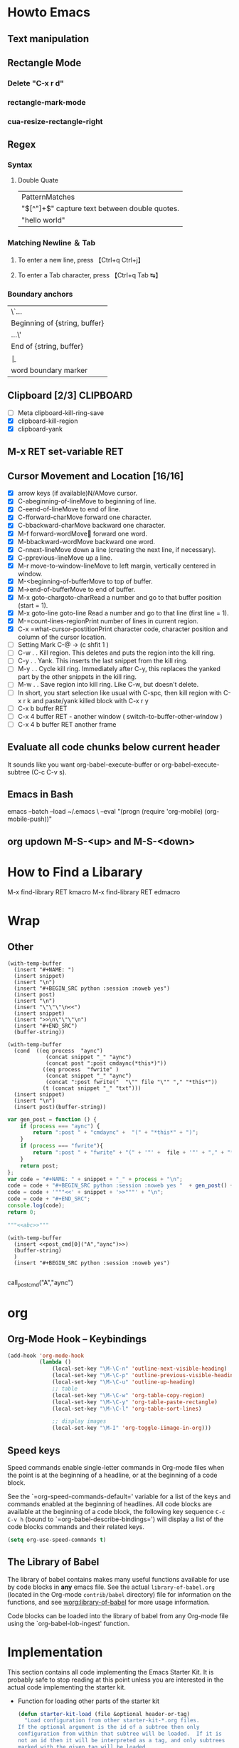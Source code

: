 #+TAGS: CLOCKIN(k) SUDO(s) CLIPBOARD(c) TRUNCATE(e)
#+SEQ_TODO: TODO TEST DONE
* Howto Emacs
** Text manipulation
** Rectangle Mode
*** Delete "C-x r d"
*** rectangle-mark-mode
*** cua-resize-rectangle-right
** Regex
*** Syntax
**** Double Quate
     CLOSED: [2015-11-23 সোম 22:07]
| PatternMatches                                  |
| "\([^"]+\)" capture text between double quotes. |
| "hello world"                                   |

*** Matching Newline ＆ Tab
**** To enter a new line, press 【Ctrl+q Ctrl+j】
**** To enter a Tab character, press 【Ctrl+q Tab ↹】
***  Boundary anchors
| \`…                           |
| Beginning of {string, buffer} |
| …\'                           |
| End of {string, buffer}       |
| \b                            |
| word boundary marker          |

** Clipboard [2/3]                                                :CLIPBOARD:
  - [ ] Meta clipboard-kill-ring-save
  - [X] clipboard-kill-region
  - [X] clipboard-yank
** M-x RET set-variable RET
** Cursor Movement and Location [16/16]
        - [X] arrow keys (if available)N/AMove cursor.
        - [X] C-abeginning-of-lineMove to beginning of line.
        - [X] C-eend-of-lineMove to end of line.
        - [X] C-fforward-charMove forward one character.
        - [X] C-bbackward-charMove backward one character.
        - [X] M-f forward-wordMove󿿿 forward one word.
        - [X] M-bbackward-wordMove backward one word.
        - [X] C-nnext-lineMove down a line (creating the next line, if necessary).
        - [X] C-pprevious-lineMove up a line.
        - [X] M-r move-to-window-lineMove to left margin, vertically centered in window.
        - [X] M-<beginning-of-bufferMove to top of buffer.
        - [X] M->end-of-bufferMove to end of buffer.
        - [X] M-x goto-chargoto-charRead a number and go to that buffer position (start = 1).
        - [X] M-x goto-line goto-line Read a number and go to that line (first line = 1).
        - [X] M-=count-lines-regionPrint number of lines in current region.
        - [X] C-x =what-cursor-postitionPrint character code, character position and column of the cursor location.
        - [ ] Setting Mark C-@ -> (c shfit 1 )
        - [ ] C-w . . Kill region. This deletes and puts the region into the kill ring.
        - [ ] C-y . . Yank. This inserts the last snippet from the kill ring.
        - [ ] M-y . . Cycle kill ring. Immediately after C-y, this replaces the yanked part by the other snippets in the kill ring.
        - [ ] M-w . . Save region into kill ring. Like C-w, but doesn't delete.
        - [ ] In short, you start selection like usual with C-spc, then kill region with C-x r k and paste/yank killed block with C-x r y
        - [ ] C-x b buffer RET
        - [ ] C-x 4 buffer RET - another window ( switch-to-buffer-other-window )
        - [ ] C-x 4 b buffer RET another frame
** Evaluate all code chunks below current header
It sounds like you want org-babel-execute-buffer or org-babel-execute-subtree (C-c C-v s).
** Emacs in Bash
emacs --batch --load ~/.emacs \
      --eval "(progn (require 'org-mobile) (org-mobile-push))"
** org updown M-S-<up> and M-S-<down>
* How to Find a Libarary
M-x find-library RET kmacro
M-x find-library RET edmacro

* Wrap
** Other
#+NAME: wrap
#+BEGIN_SRC elisp :var snippet="" :var process="" :var file="" :var post=post_cmd[0](process,file)
  (with-temp-buffer
    (insert "#+NAME: ")
    (insert snippet)
    (insert "\n")
    (insert "#+BEGIN_SRC python :session :noweb yes")
    (insert post)
    (insert "\n")
    (insert "\"\"\"\n<<")
    (insert snippet)
    (insert ">>\n\"\"\"\n")
    (insert "#+END_SRC")
    (buffer-string))
#+END_SRC

#+BEGIN_SRC elisp :var snippet="abc" :var process="txt" :var file="abc.txt" :var post=post_cmd[0] :restuls output
  (with-temp-buffer
    (cond  ((eq process  "aync")
              (concat snippet "_" "aync")
              (concat post ":post cmdaync(*this*)"))
             ((eq process  "fwrite" )
              (concat snippet "_" "aync")
              (concat ":post fwrite("  "\"" file "\"" "," "*this*"))
             (t (concat snippet "_" "txt")))
    (insert snippet)
    (insert "\n")
    (insert post)(buffer-string))
#+END_SRC

#+RESULTS:
: abc


#+NAME: wrap
#+BEGIN_SRC js :var snippet="abc" :var process="txt" :var file="del" :var post=""  :results raw
  var gen_post = function () {
      if (process === "aync") {
          return ":post " + "cmdaync" +  "(" + "*this*" + ")";
      }
      if (process === "fwrite"){
          return ":post " + "fwrite" + "(" + '"' +  file + '"' + "," + "*this*" + ")";
      }
      return post;
  };
  var code = "#+NAME: " + snippet + "_" + process + "\n";
  code = code + "#+BEGIN_SRC python :session :noweb yes "  + gen_post() + "\n";
  code = code + '"""<<' + snippet + '>>"""' + "\n";
  code = code + "#+END_SRC";
  console.log(code);
  return 0;
#+END_SRC

#+RESULTS: wrap
#+NAME: abc_txt
#+BEGIN_SRC python :session :noweb yes
"""<<abc>>"""
#+END_SRC


#+BEGIN_SRC elisp :var a="add" :var b="aync" :noweb yes
  (with-temp-buffer
    (insert <<post_cmd[0]("A","aync")>>)
    (buffer-string)
    )
    (insert "#+BEGIN_SRC python :session :noweb yes")

#+END_SRC

#+RESULTS:
:
: undefined hello

call_post_cmd("A","aync")

* org
** Org-Mode Hook -- Keybindings
   :PROPERTIES:
   :CUSTOM_ID: keybindings
   :END:
#+begin_src emacs-lisp
  (add-hook 'org-mode-hook
            (lambda ()
                (local-set-key "\M-\C-n" 'outline-next-visible-heading)
                (local-set-key "\M-\C-p" 'outline-previous-visible-heading)
                (local-set-key "\M-\C-u" 'outline-up-heading)
                ;; table
                (local-set-key "\M-\C-w" 'org-table-copy-region)
                (local-set-key "\M-\C-y" 'org-table-paste-rectangle)
                (local-set-key "\M-\C-l" 'org-table-sort-lines)

                ;; display images
                (local-set-key "\M-I" 'org-toggle-iimage-in-org)))
#+end_src

** Speed keys
   :PROPERTIES:
   :CUSTOM_ID: speed-keys
   :END:
Speed commands enable single-letter commands in Org-mode files when
the point is at the beginning of a headline, or at the beginning of a
code block.

See the `=org-speed-commands-default=' variable for a list of the keys
and commands enabled at the beginning of headlines.  All code blocks
are available at the beginning of a code block, the following key
sequence =C-c C-v h= (bound to `=org-babel-describe-bindings=') will
display a list of the code blocks commands and their related keys.

#+begin_src emacs-lisp
  (setq org-use-speed-commands t)
#+end_src

** The Library of Babel
   :PROPERTIES:
   :CUSTOM_ID: library-of-babel
   :END:
The library of babel contains makes many useful functions available
for use by code blocks in *any* emacs file.  See the actual
=library-of-babel.org= (located in the Org-mode =contrib/babel=
directory) file for information on the functions, and see
[[http://orgmode.org/worg/org-contrib/babel/intro.php#library-of-babel][worg:library-of-babel]] for more usage information.

Code blocks can be loaded into the library of babel from any Org-mode
file using the `org-babel-lob-ingest' function.

* Implementation
  :PROPERTIES:
  :CUSTOM_ID: implementation
  :END:

This section contains all code implementing the Emacs Starter Kit.  It
is probably safe to stop reading at this point unless you are
interested in the actual code implementing the starter kit.

- Function for loading other parts of the starter kit
  #+name: starter-kit-load
  #+begin_src emacs-lisp
    (defun starter-kit-load (file &optional header-or-tag)
      "Load configuration from other starter-kit-*.org files.
    If the optional argument is the id of a subtree then only
    configuration from within that subtree will be loaded.  If it is
    not an id then it will be interpreted as a tag, and only subtrees
    marked with the given tag will be loaded.

    For example, to load all of starter-kit-lisp.org simply
    add (starter-kit-load \"lisp\") to your configuration.

    To load only the 'window-system' config from
    starter-kit-misc-recommended.org add
     (starter-kit-load \"misc-recommended\" \"window-system\")
    to your configuration."
      (let ((file (expand-file-name (if (string-match "starter-kit-.+\.org" file)
                                        file
                                      (format "starter-kit-%s.org" file))
                                    starter-kit-dir)))
        (org-babel-load-file
         (if header-or-tag
             (let* ((base (file-name-nondirectory file))
                    (dir  (file-name-directory file))
                    (partial-file (expand-file-name
                                   (concat "." (file-name-sans-extension base)
                                           ".part." header-or-tag ".org")
                                   dir)))
               (unless (file-exists-p partial-file)
                 (with-temp-file partial-file
                   (insert
                    (with-temp-buffer
                      (insert-file-contents file)
                      (save-excursion
                        (condition-case nil ;; collect as a header
                            (progn
                              (org-link-search (concat"#"header-or-tag))
                              (org-narrow-to-subtree)
                              (buffer-string))
                          (error ;; collect all entries with as tags
                           (let (body)
                             (org-map-entries
                              (lambda ()
                                (save-restriction
                                  (org-narrow-to-subtree)
                                  (setq body (concat body "\n" (buffer-string)))))
                              header-or-tag)
                             body))))))))
               partial-file)
           file))))
  #+end_src

- Remove Menu bar, tool bar, start up messages
 #+NAME: starter-kit-remove_unnecessary
 #+BEGIN_SRC emacs-lisp
  (when window-system
    (tooltip-mode -1)
    (tool-bar-mode -1)
    (menu-bar-mode -1)
    (scroll-bar-mode -1))
  (setq inhibit-startup-message t)
#+END_SRC

** Starter kit core
   :PROPERTIES:
   :CUSTOM_ID: starter-kit-core
   :END:
The following files contain the remainder of the core of the Emacs
Starter Kit.  All of the code in this section should be loaded by
everyone using the starter kit.

# - Starter kit function definitions in [[file:starter-kit-defuns.org][starter-kit-defuns]]
#   #+begin_src emacs-lisp
#   (starter-kit-load "starter-kit-defuns.org")
#   #+end_src

# - Key Bindings in [[file:starter-kit-bindings.org][starter-kit-bindings]]
#   #+begin_src emacs-lisp
#   (starter-kit-load "starter-kit-bindings.org")
#   #+end_src

# - Miscellaneous settings in [[file:starter-kit-misc.org][starter-kit-misc]]
#   #+begin_src emacs-lisp
#   (starter-kit-load "starter-kit-misc.org")
#   #+end_src

# - Registers for jumping to commonly used files in [[file:starter-kit-registers.org][starter-kit-registers]]
#   #+begin_src emacs-lisp
#   (starter-kit-load "starter-kit-registers.org")
#   #+end_src

#   #+RESULTS:
#   : Loaded /home/rks/literalemacs/starter-kit-registers.el

*** Truncate Line
   :PROPERTIES:
   :CUSTOM_ID: starter-kit-truncate
   :END:

 #+NAME: starter-kit-truncate
 #+BEGIN_SRC emacs-lisp
 (setq-default truncate-lines nil)
 #+END_SRC
